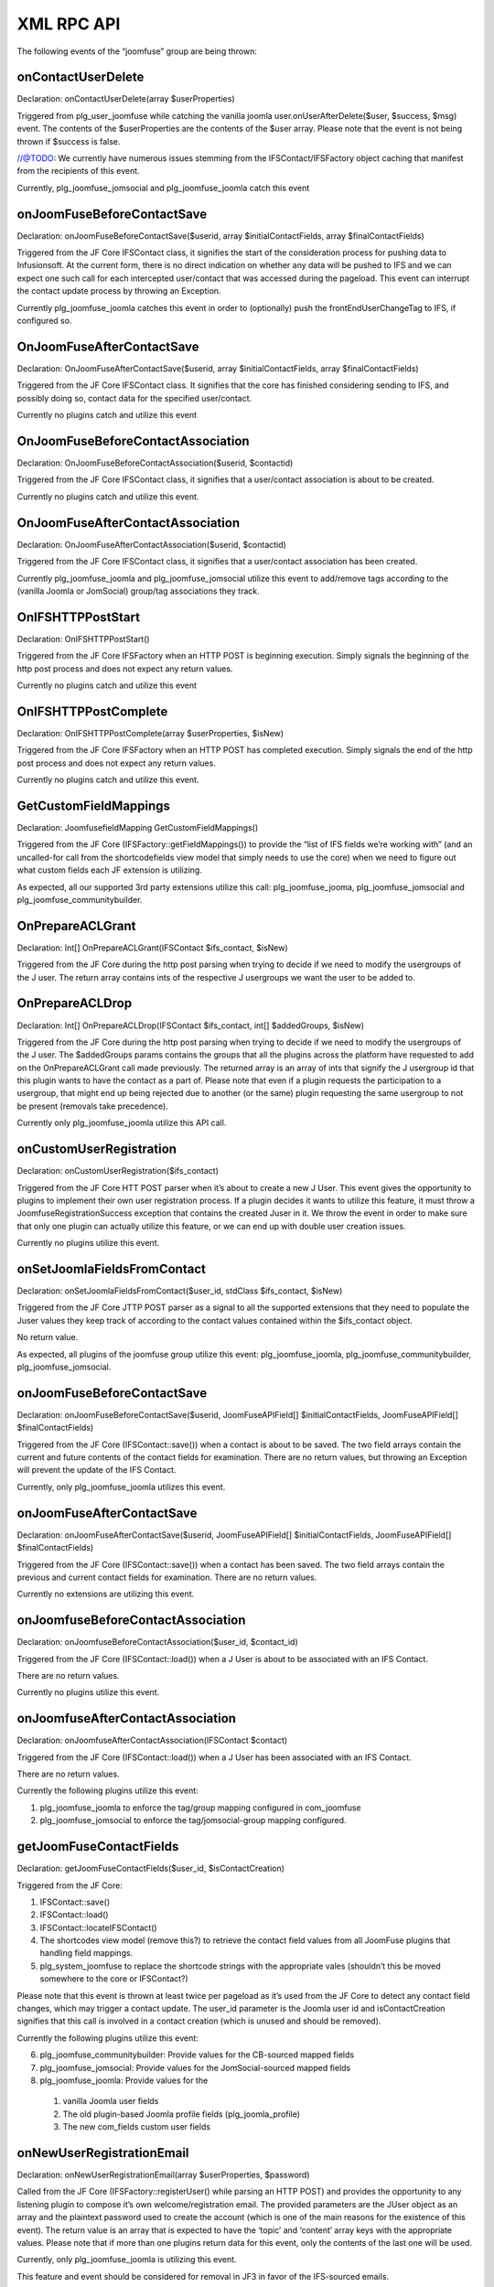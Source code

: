 XML RPC API
===========

The following events of the “joomfuse” group are being thrown:

onContactUserDelete  
-------------------

Declaration: onContactUserDelete(array $userProperties)

Triggered from plg_user_joomfuse while catching the vanilla joomla user.onUserAfterDelete($user, $success, $msg) event. The contents of the $userProperties are the contents of the $user array. Please note that the event is not being thrown if $success is false. 

//@TODO: We currently have numerous issues stemming from the IFSContact/IFSFactory object caching that manifest from the recipients of this event.

Currently, plg_joomfuse_jomsocial and plg_joomfuse_joomla catch this event

onJoomFuseBeforeContactSave
---------------------------

Declaration: onJoomFuseBeforeContactSave($userid, array $initialContactFields, array $finalContactFields)

Triggered from the JF Core IFSContact class, it signifies the start of the consideration process for pushing data to Infusionsoft. At the current form, there is no direct indication on whether any data will be pushed to IFS and we can expect one such call for each intercepted user/contact that was accessed during the pageload. This event can interrupt the contact update process by throwing an Exception.

Currently plg_joomfuse_joomla catches this event in order to (optionally) push the frontEndUserChangeTag to IFS, if configured so.

OnJoomFuseAfterContactSave
--------------------------

Declaration: OnJoomFuseAfterContactSave($userid, array $initialContactFields, array $finalContactFields)

Triggered from the JF Core IFSContact class. It signifies that the core has finished considering sending to IFS, and possibly doing so, contact data for the specified user/contact.

Currently no plugins catch and utilize this event

OnJoomFuseBeforeContactAssociation
----------------------------------

Declaration: OnJoomFuseBeforeContactAssociation($userid, $contactid)

Triggered from the JF Core IFSContact class, it signifies that a user/contact association is about to be created.

Currently no plugins catch and utilize this event.

OnJoomFuseAfterContactAssociation
---------------------------------

Declaration: OnJoomFuseAfterContactAssociation($userid, $contactid)

Triggered from the JF Core IFSContact class, it signifies that a user/contact association has been created.

Currently plg_joomfuse_joomla and plg_joomfuse_jomsocial utilize this event to add/remove tags according to the (vanilla Joomla or JomSocial) group/tag associations they track.

OnIFSHTTPPostStart
------------------

Declaration: OnIFSHTTPPostStart()

Triggered from the JF Core IFSFactory when an HTTP POST is beginning execution. Simply signals the beginning of the http post process and does not expect any return values.

Currently no plugins catch and utilize this event

OnIFSHTTPPostComplete
---------------------

Declaration: OnIFSHTTPPostComplete(array $userProperties, $isNew)

Triggered from the JF Core IFSFactory when an HTTP POST has completed execution. Simply signals the end of the http post process and does not expect any return values.

Currently no plugins catch and utilize this event.

GetCustomFieldMappings
----------------------

Declaration: JoomfusefieldMapping GetCustomFieldMappings()

Triggered from the JF Core (IFSFactory::getFieldMappings()) to provide the “list of IFS fields we’re working with” (and an uncalled-for call from the shortcodefields view model that simply needs to use the core) when we need to figure out what custom fields each JF extension is utilizing. 

As expected, all our supported 3rd party extensions utilize this call:  plg_joomfuse_jooma, plg_joomfuse_jomsocial and plg_joomfuse_communitybuilder.

OnPrepareACLGrant
-----------------

Declaration: Int[] OnPrepareACLGrant(IFSContact $ifs_contact, $isNew)

Triggered from the JF Core during the http post parsing when trying to decide if we need to modify the usergroups of the J user. The return array contains ints of the respective J usergroups we want the user to be added to.

OnPrepareACLDrop
----------------

Declaration: Int[] OnPrepareACLDrop(IFSContact $ifs_contact, int[] $addedGroups, $isNew)

Triggered from the JF Core during the http post parsing when trying to decide if we need to modify the usergroups of the J user. The $addedGroups params contains the groups that all the plugins across the platform have requested to add on the OnPrepareACLGrant call made previously. The returned array is an array of ints that signify the J usergroup id that this plugin wants to have the contact as a part of. Please note that even if a plugin requests the participation to a usergroup, that might end up being rejected due to another (or the same) plugin requesting the same usergroup to not be present (removals take precedence). 

Currently only plg_joomfuse_joomla utilize this API call.

onCustomUserRegistration
------------------------

Declaration: onCustomUserRegistration($ifs_contact)

Triggered from the JF Core HTT POST parser when it’s about to create a new J User. This event gives the opportunity to plugins to implement their own user registration process. If a plugin decides it wants to utilize this feature, it must throw a JoomfuseRegistrationSuccess exception that contains the created Juser in it. We throw the event in order to make sure that only one plugin can actually utilize this feature, or we can end up with double user creation issues. 

Currently no plugins  utilize this event.

onSetJoomlaFieldsFromContact
----------------------------

Declaration: onSetJoomlaFieldsFromContact($user_id, stdClass $ifs_contact, $isNew)

Triggered from the JF Core JTTP POST parser as a signal to all the supported extensions that they need to populate the Juser values they keep track of according to the contact values contained within the $ifs_contact object. 

No return value. 

As expected, all plugins of the joomfuse group utilize this event: plg_joomfuse_joomla, plg_joomfuse_communitybuilder, plg_joomfuse_jomsocial.

onJoomFuseBeforeContactSave
---------------------------

Declaration: onJoomFuseBeforeContactSave($userid, JoomFuseAPIField[] $initialContactFields, JoomFuseAPIField[] $finalContactFields)


Triggered from the JF Core (IFSContact::save()) when a contact is about to be saved. The two field arrays contain the current and future contents of the contact fields for examination. There are no return values, but throwing an Exception will prevent the update of the IFS Contact. 

Currently, only plg_joomfuse_joomla utilizes this event.

onJoomFuseAfterContactSave
--------------------------

Declaration: onJoomFuseAfterContactSave($userid, JoomFuseAPIField[] $initialContactFields, JoomFuseAPIField[] $finalContactFields)

Triggered from the JF Core (IFSContact::save()) when a contact has been saved. The two field arrays contain the previous and current contact fields for examination. There are no return values. 

Currently no extensions are utilizing this event.

onJoomfuseBeforeContactAssociation
----------------------------------

Declaration: onJoomfuseBeforeContactAssociation($user_id, $contact_id)

Triggered from the JF Core (IFSContact::load()) when a J User is about to be associated with an IFS Contact. 

There are no return values. 

Currently no plugins utilize this event.

onJoomfuseAfterContactAssociation
---------------------------------

Declaration: onJoomfuseAfterContactAssociation(IFSContact $contact)

Triggered from the JF Core (IFSContact::load()) when a J User has been associated with an IFS Contact. 

There are no return values. 

Currently the following plugins utilize this event:

1. plg_joomfuse_joomla to enforce the tag/group mapping configured in com_joomfuse

2. plg_joomfuse_jomsocial to enforce the tag/jomsocial-group mapping configured.

getJoomFuseContactFields
------------------------

Declaration: getJoomFuseContactFields($user_id, $isContactCreation)

Triggered from the JF Core:

1. IFSContact::save()

2. IFSContact::load()

3. IFSContact::locateIFSContact()

4. The shortcodes view model (remove this?) to retrieve the contact field values from all JoomFuse plugins that handling field mappings. 

5. plg_system_joomfuse to replace the shortcode strings with the appropriate vales (shouldn’t this be moved somewhere to the core or IFSContact?)

Please note that this event is thrown at least twice per pageload as it’s used from the JF Core to detect any contact field changes, which may trigger a contact update. The user_id parameter is the Joomla user id and isContactCreation signifies that this call is involved in a contact creation (which is unused and should be removed). 

Currently the following plugins utilize this event:

6. plg_joomfuse_communitybuilder: Provide values for the CB-sourced mapped fields

7. plg_joomfuse_jomsocial: Provide values for the JomSocial-sourced mapped fields

8. plg_joomfuse_joomla: Provide values for the 
  
 1. vanilla Joomla user fields
  
 2. The old plugin-based Joomla profile fields (plg_joomla_profile) 
  
 3. The new com_fields custom user fields

onNewUserRegistrationEmail
--------------------------

Declaration: onNewUserRegistrationEmail(array $userProperties, $password)

Called from the JF Core (IFSFactory::registerUser() while parsing an HTTP POST) and provides the opportunity to any listening plugin to compose it’s own welcome/registration email. The provided parameters are the JUser object as an array and the plaintext password used to create the account (which is one of the main reasons for the existence of this event). The return value is an array that is expected to have the ‘topic’ and ‘content’ array keys with the appropriate values. Please note that if more than one plugins return data for this event, only the contents of the last one will be used. 

Currently, only plg_joomfuse_joomla is utilizing this event. 

This feature and event should be considered for removal in JF3 in favor of the IFS-sourced emails.

onContactUserDelete
-------------------

Declaration: onContactUserDelete($userProperties)

Called from plg_joomla_joomfuse when a JUser has been deleted in order for all the listening plugins to perform any contact cleanup needed. The following plugins currently listen for this event:

1. plg_joomfuse_jomsocial: Removes all JomSocial-based tags from the Contact that are associated with the JomSocial chat groups

2. plg_joomfuse_joomla: Appends the “user deleted” tag to the contact and removes all the JoomFuse-utilized tags that are possibly set for the user. These are:
  
 1. Tags associated with all the mapped usergroups

 2. New User Tag

 3. New HTTP-POST user tag
  
 4. HTTP POST success tag
  
 5. HTTP POST fail tag
           
The userProperties parameter is the user info array as provided via the user/onUserAfterDelete event. There are no return values for this event.

onJoomfuseCron
--------------

Declaration: onJoomfuseCron($handler, JRegistry $registry)

Triggered via the JFCore (IFSFactory::cronCheck()) which sends to all listening plugins any cron task that should now execute. The handler param contains the identifier of the plugin responsible to handle this call and the data that contains all data pertaining the execution of the task in a JRegistry object. 

Currently only plg_joomfuse_jfportal utilizes this event in order to:

1. Run the actionsets associated with the “this contacts subscription cancellation is complete”    event.

2. Achieve the goals associated with the “this contacts subscription cancellation is complete” event.
